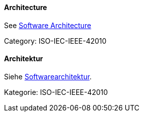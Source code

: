 [#term-architecture]

// tag::EN[]

==== Architecture

See <<term-software-architecture,Software Architecture>>

Category: ISO-IEC-IEEE-42010

// end::EN[]

// tag:DE[]
==== Architektur

Siehe <<term-software-architecture,Softwarearchitektur>>.

Kategorie: ISO-IEC-IEEE-42010

// end::DE[]
